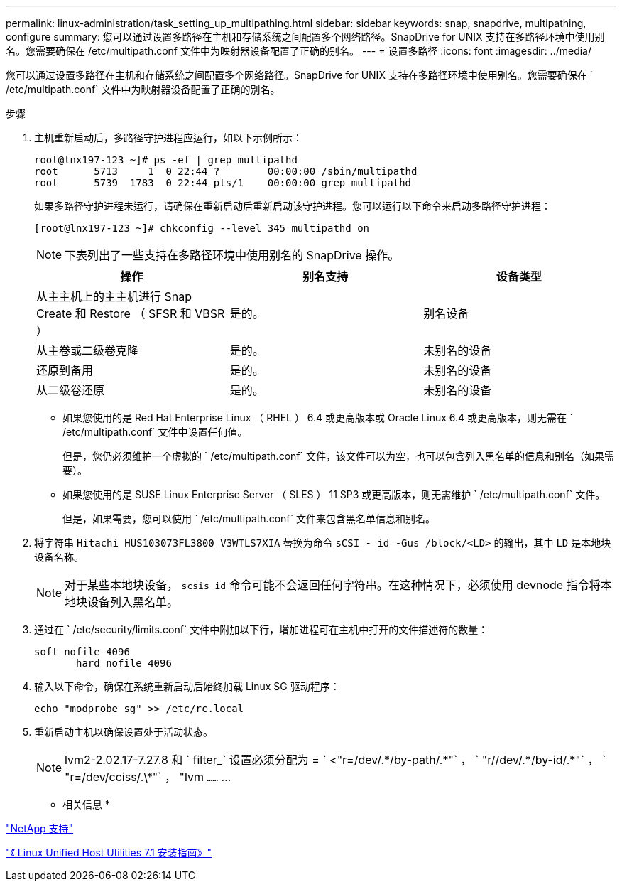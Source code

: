 ---
permalink: linux-administration/task_setting_up_multipathing.html 
sidebar: sidebar 
keywords: snap, snapdrive, multipathing, configure 
summary: 您可以通过设置多路径在主机和存储系统之间配置多个网络路径。SnapDrive for UNIX 支持在多路径环境中使用别名。您需要确保在 /etc/multipath.conf 文件中为映射器设备配置了正确的别名。 
---
= 设置多路径
:icons: font
:imagesdir: ../media/


[role="lead"]
您可以通过设置多路径在主机和存储系统之间配置多个网络路径。SnapDrive for UNIX 支持在多路径环境中使用别名。您需要确保在 ` /etc/multipath.conf` 文件中为映射器设备配置了正确的别名。

.步骤
. 主机重新启动后，多路径守护进程应运行，如以下示例所示：
+
[listing]
----
root@lnx197-123 ~]# ps -ef | grep multipathd
root      5713     1  0 22:44 ?        00:00:00 /sbin/multipathd
root      5739  1783  0 22:44 pts/1    00:00:00 grep multipathd
----
+
如果多路径守护进程未运行，请确保在重新启动后重新启动该守护进程。您可以运行以下命令来启动多路径守护进程：

+
[listing]
----
[root@lnx197-123 ~]# chkconfig --level 345 multipathd on
----
+

NOTE: 下表列出了一些支持在多路径环境中使用别名的 SnapDrive 操作。

+
|===
| 操作 | 别名支持 | 设备类型 


 a| 
从主主机上的主主机进行 Snap Create 和 Restore （ SFSR 和 VBSR ）
 a| 
是的。
 a| 
别名设备



 a| 
从主卷或二级卷克隆
 a| 
是的。
 a| 
未别名的设备



 a| 
还原到备用
 a| 
是的。
 a| 
未别名的设备



 a| 
从二级卷还原
 a| 
是的。
 a| 
未别名的设备

|===
+
** 如果您使用的是 Red Hat Enterprise Linux （ RHEL ） 6.4 或更高版本或 Oracle Linux 6.4 或更高版本，则无需在 ` /etc/multipath.conf` 文件中设置任何值。
+
但是，您仍必须维护一个虚拟的 ` /etc/multipath.conf` 文件，该文件可以为空，也可以包含列入黑名单的信息和别名（如果需要）。

** 如果您使用的是 SUSE Linux Enterprise Server （ SLES ） 11 SP3 或更高版本，则无需维护 ` /etc/multipath.conf` 文件。
+
但是，如果需要，您可以使用 ` /etc/multipath.conf` 文件来包含黑名单信息和别名。



. 将字符串 `Hitachi HUS103073FL3800_V3WTLS7XIA` 替换为命令 `sCSI - id -Gus /block/<LD>` 的输出，其中 `LD` 是本地块设备名称。
+

NOTE: 对于某些本地块设备， `scsis_id` 命令可能不会返回任何字符串。在这种情况下，必须使用 devnode 指令将本地块设备列入黑名单。

. 通过在 ` /etc/security/limits.conf` 文件中附加以下行，增加进程可在主机中打开的文件描述符的数量：
+
[listing]
----
soft nofile 4096
       hard nofile 4096
----
. 输入以下命令，确保在系统重新启动后始终加载 Linux SG 驱动程序：
+
[listing]
----
echo "modprobe sg" >> /etc/rc.local
----
. 重新启动主机以确保设置处于活动状态。
+

NOTE: lvm2-2.02.17-7.27.8 和 ` filter_` 设置必须分配为 = ` <"r=/dev/.\*/by-path/.*"` ， ` "r//dev/.\*/by-id/.*"` ， ` "r=/dev/cciss/.\*"` ， "lvm `……` …



* 相关信息 *

http://mysupport.netapp.com["NetApp 支持"]

https://library.netapp.com/ecm/ecm_download_file/ECMLP2547936["《 Linux Unified Host Utilities 7.1 安装指南》"]
